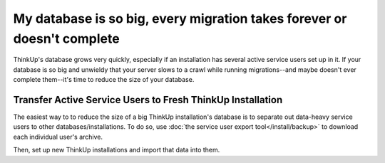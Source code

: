 My database is so big, every migration takes forever or doesn't complete
=========================================================================

ThinkUp's database grows very quickly, especially if an installation has several active service users set up in
it. If your database is so big and unwieldy that your server slows to a crawl while running migrations--and maybe 
doesn't ever complete them--it's time to reduce the size of your database.

Transfer Active Service Users to Fresh ThinkUp Installation
-----------------------------------------------------------

The easiest way to to reduce the size of a big ThinkUp installation's database is to separate out data-heavy service
users to other databases/installations. To do so, use :doc:`the service user export tool</install/backup>` to
download each individual user's archive.

Then, set up new ThinkUp installations and import that data into them.